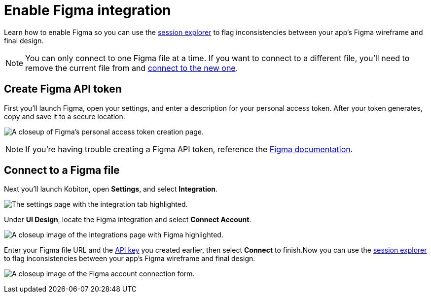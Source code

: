 = Enable Figma integration
:navtitle: Enable Figma integration

Learn how to enable Figma so you can use the xref:session-analytics:session-explorer.adoc#_compare_ui_design[session explorer] to flag inconsistencies between your app's Figma wireframe and final design.

[NOTE]
You can only connect to one Figma file at a time. If you want to connect to a different file, you'll need to remove the current file from and xref:_connect_to_a_figma_file[connect to the new one].

[#_create_figma_api_token]
== Create Figma API token

First you'll launch Figma, open your settings, and enter a description for your personal access token. After your token generates, copy and save it to a secure location.

image:create-figma-api-token-closeup.png[width=,alt="A closeup of Figma's personal access token creation page."]

[NOTE]
If you're having trouble creating a Figma API token, reference the link:https://www.figma.com/developers/api#access-tokens[Figma documentation].

[#_connect_to_a_figma_file]
== Connect to a Figma file

Next you'll launch Kobiton, open *Settings*, and select *Integration*.

image:integration-setting-closeup.png[width=,alt="The settings page with the integration tab highlighted."]

Under *UI Design*, locate the Figma integration and select *Connect Account*.

image:$IMAGE$[width=,alt="A closeup image of the integrations page with Figma highlighted."]

Enter your Figma file URL and the xref:_create_figma_api_token[API key] you created earlier, then select *Connect* to finish.Now you can use the xref:session-analytics:session-explorer.adoc#_compare_ui_design[session explorer] to flag inconsistencies between your app's Figma wireframe and final design.

image:$IMAGE$[width=,alt="A closeup image of the Figma account connection form."]
